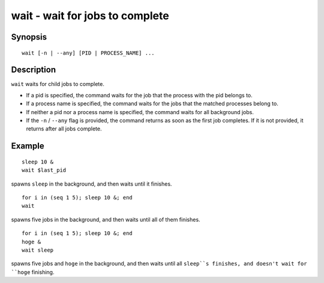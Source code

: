 .. _cmd-wait:

wait - wait for jobs to complete
================================

Synopsis
--------

::

    wait [-n | --any] [PID | PROCESS_NAME] ...

Description
-----------

``wait`` waits for child jobs to complete.

- If a pid is specified, the command waits for the job that the process with the pid belongs to.
- If a process name is specified, the command waits for the jobs that the matched processes belong to.
- If neither a pid nor a process name is specified, the command waits for all background jobs.
- If the ``-n`` / ``--any`` flag is provided, the command returns as soon as the first job completes. If it is not provided, it returns after all jobs complete.

Example
-------



::

    sleep 10 &
    wait $last_pid

spawns ``sleep`` in the background, and then waits until it finishes.


::

    for i in (seq 1 5); sleep 10 &; end
    wait

spawns five jobs in the background, and then waits until all of them finishes.


::

    for i in (seq 1 5); sleep 10 &; end
    hoge &
    wait sleep

spawns five jobs and ``hoge`` in the background, and then waits until all ``sleep``s finishes, and doesn't wait for ``hoge`` finishing.
